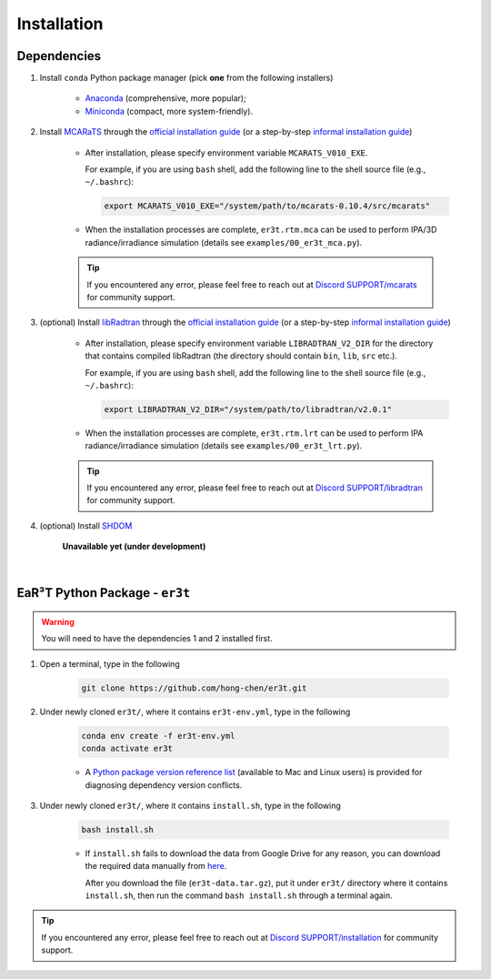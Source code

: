 ============
Installation
============

Dependencies
------------

1. Install ``conda`` Python package manager (pick **one** from the following installers)

    * `Anaconda <https://www.anaconda.com/>`_ (comprehensive, more popular);

    * `Miniconda <https://docs.conda.io/en/latest/miniconda.html>`_ (compact, more system-friendly).


2. Install `MCARaTS <https://sites.google.com/site/mcarats>`_ through the `official installation guide <https://sites.google.com/site/mcarats/mcarats-users-guide-version-0-10/2-installation>`__ (or a step-by-step `informal installation guide <https://discord.com/channels/681619528945500252/1004090233412923544/1004093265986986104>`__)

    * After installation, please specify environment variable ``MCARATS_V010_EXE``.

      For example, if you are using ``bash`` shell, add the following line to the shell source file
      (e.g., ``~/.bashrc``):

      .. code-block:: bash

         export MCARATS_V010_EXE="/system/path/to/mcarats-0.10.4/src/mcarats"

    * When the installation processes are complete,
      ``er3t.rtm.mca`` can be used to perform IPA/3D radiance/irradiance simulation (details see ``examples/00_er3t_mca.py``).

    .. tip::

       If you encountered any error, please feel free to reach out at `Discord SUPPORT/mcarats <https://discord.com/channels/681619528945500252/1123343304126365837>`__
       for community support.


3. (optional) Install `libRadtran <http://www.libradtran.org/>`_ through the `official installation guide <http://www.libradtran.org/doku.php?id=download>`__ (or a step-by-step `informal installation guide <https://discord.com/channels/681619528945500252/1004090233412923544/1004479494343622789>`__)

    * After installation, please specify environment variable ``LIBRADTRAN_V2_DIR`` for the directory that contains compiled libRadtran (the directory should contain ``bin``, ``lib``, ``src`` etc.).

      For example, if you are using ``bash`` shell, add the following line to the shell source file
      (e.g., ``~/.bashrc``):

      .. code-block:: bash

         export LIBRADTRAN_V2_DIR="/system/path/to/libradtran/v2.0.1"

    * When the installation processes are complete,
      ``er3t.rtm.lrt`` can be used to perform IPA radiance/irradiance simulation (details see ``examples/00_er3t_lrt.py``).

    .. tip::

       If you encountered any error, please feel free to reach out at `Discord SUPPORT/libradtran <https://discord.com/channels/681619528945500252/1123343342730760222>`__
       for community support.

4. (optional) Install `SHDOM <https://coloradolinux.com/shdom/>`_

    **Unavailable yet (under development)**

|

EaR³T Python Package - ``er3t``
-------------------------------

.. warning::

    You will need to have the dependencies 1 and 2 installed first.


1. Open a terminal, type in the following

    .. code-block:: bash

       git clone https://github.com/hong-chen/er3t.git


2. Under newly cloned ``er3t/``, where it contains ``er3t-env.yml``, type in the following

    .. code-block:: bash

       conda env create -f er3t-env.yml
       conda activate er3t

    * A `Python package version reference list <https://discord.com/channels/681619528945500252/1004090233412923544/1014015720302059561>`_
      (available to Mac and Linux users) is provided for diagnosing dependency version conflicts.


3. Under newly cloned ``er3t/``, where it contains ``install.sh``, type in the following

    .. code-block:: bash

       bash install.sh

    * If ``install.sh`` fails to download the data from Google Drive for any reason, you can download the required data
      manually from `here <https://drive.google.com/file/d/1KKpLR7IyqJ4gS6xCxc7f1hwUfUMJksVL/view?usp=sharing>`_.

      After you download the file (``er3t-data.tar.gz``), put it under ``er3t/`` directory where it contains ``install.sh``,
      then run the command ``bash install.sh`` through a terminal again.

.. tip::

    If you encountered any error, please feel free to reach out at `Discord SUPPORT/installation <https://discord.com/channels/681619528945500252/1123343093417119754>`__
    for community support.

